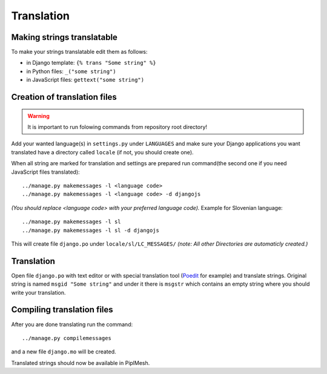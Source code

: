 Translation
===========

Making strings translatable
---------------------------

To make your strings translatable edit them as follows:

- in Django template: ``{% trans "Some string" %}``
- in Python files: ``_("some string")``
- in JavaScript files: ``gettext("some string")``
   
Creation of translation files
-----------------------------
   
.. warning:: It is important to run folowing commands from repository root directory!

Add your wanted language(s) in ``settings.py`` under ``LANGUAGES`` and make
sure your Django applications you want translated have a directory called
``locale`` (if not, you should create one).

When all string are marked for translation and settings are prepared run
command(the second one if you need JavaScript files translated)::

    ../manage.py makemessages -l <language code>
    ../manage.py makemessages -l <language code> -d djangojs

*(You should replace <language code> with your preferred language code).*
Example for Slovenian language::

    ../manage.py makemessages -l sl
    ../manage.py makemessages -l sl -d djangojs

This will create file ``django.po`` under ``locale/sl/LC_MESSAGES/``
*(note: All other Directories are automaticly created.)*

Translation
-----------

Open file ``django.po`` with text editor or with special translation tool
(Poedit_ for example) and translate strings. Original string is named ``msgid
"Some string"`` and under it there is ``msgstr`` which contains an empty string
where you should write your translation.

.. _Poedit: http://www.poedit.net/

Compiling translation files
---------------------------

After you are done translating run the command::

     ../manage.py compilemessages
       
and a new file ``django.mo`` will be created.
   
Translated strings should now be available in PiplMesh.
